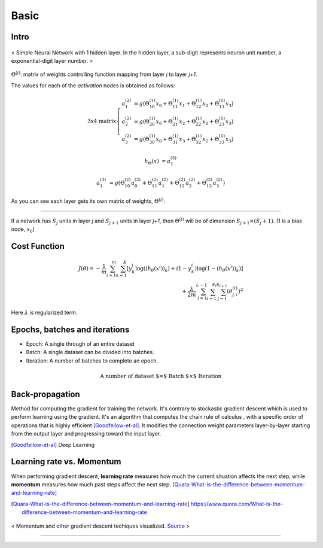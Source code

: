 =====
Basic
=====


Intro
=====
.. figure:: /images/deep_learning/NN_image.jpg
   :align: center
   :alt: alternate text
   :figclass: align-center

   < Simple Neural Network with 1 hidden layer. In the hidden layer, a sub-digit represents neuron unit number, a exponential-digit layer number. >

:math:`\Theta^{(j)}`: matrix of weights controlling function mapping from layer *j* to layer *j+1*.

The values for each of the *activation* nodes is obtained as follows:

.. math::

   \text{3x4 matrix} \left\{
      \begin{array}{lr}
         a_1^{(2)} &= g(\Theta_{10}^{(1)}x_0 + \Theta_{11}^{(1)}x_1 + \Theta_{12}^{(1)}x_2 + \Theta_{13}^{(1)}x_3) \\
         a_2^{(2)} &= g(\Theta_{20}^{(1)}x_0 + \Theta_{21}^{(1)}x_2 + \Theta_{22}^{(1)}x_2 + \Theta_{23}^{(1)}x_3) \\
         a_3^{(2)} &= g(\Theta_{30}^{(1)}x_0 + \Theta_{31}^{(1)}x_3 + \Theta_{32}^{(1)}x_2 + \Theta_{33}^{(1)}x_3)
      \end{array}
    \right.

.. math::

   h_\Theta(x) &= a_1^{(3)}

   a_1^{(3)} &= g(\Theta_{10}^{(2)}a_0^{(2)} + \Theta_{11}^{(2)}a_1^{(2)} + \Theta_{12}^{(2)}a_2^{(2)} + \Theta_{13}^{(2)}a_3^{(2)})


As you can see each layer gets its own matrix of weights, :math:`\Theta^{(j)}`.

--------

If a network has :math:`S_j` units in layer *j* and :math:`S_{j+1}` units in layer *j+1*, then :math:`\Theta^{(j)}` will be of dimension :math:`S_{j+1} \times (S_j + 1)`. (1 is a bias node, :math:`x_0`)


Cost Function
=============

.. math::
   J(\theta) = - \frac{1}{m} \sum^{m}_{i=1} \sum^{K}_{k=1} [y_k^i \log((h_\theta (x^i))_k) + (1-y_k^i)\log(1-(h_\theta(x^i))_k)] \\
   + \frac{\lambda}{2m} \sum^{L-1}_{l=1} \sum^{S_l}_{i=1} \sum^{S_{l+1}}_{j=1} (\theta_{j,i}^{(l)})^2

Here :math:`\lambda` is regularized term.


Epochs, batches and iterations
==============================

* Epoch: A single through of an entire dataset
* Batch: A single dataset can be divided into batches.
* Iteration: A number of batches to complete an epoch.

.. math::
  \text{A number of dataset $=$ Batch $\times$ Iteration}


Back-propagation
================
Method for computing the gradient for training the network. It's contrary to stockastic gradient descent which is used to perform learning using the gradient. It's an algorithm that computes the chain rule of calculus , with a specific order of operations that is highly efficient [Goodfellow-et-al]_. It modifies the connection weight parameters layer-by-layer starting from the output layer and progressing toward the input layer.

.. [Goodfellow-et-al] Deep Learning


Learning rate vs. Momentum
==========================
When performing gradient descent, **learning rate** measures how much the current situation affects the next step, while **momentum** measures how much past steps affect the next step. [Quara-What-is-the-difference-between-momentum-and-learning-rate]_

.. [Quara-What-is-the-difference-between-momentum-and-learning-rate] https://www.quora.com/What-is-the-difference-between-momentum-and-learning-rate

.. figure:: /images/deep_learning/1obtV.gif
   :align: center
   :alt: alternate text
   :figclass: align-center

   < Momentum and other gradient descent techiques visualized. `Source <Stackoverflow_momentum_gif_>`_  >

.. _Stackoverflow_momentum_gif: https://stackoverflow.com/a/44225502/3067013


-----------------------------

